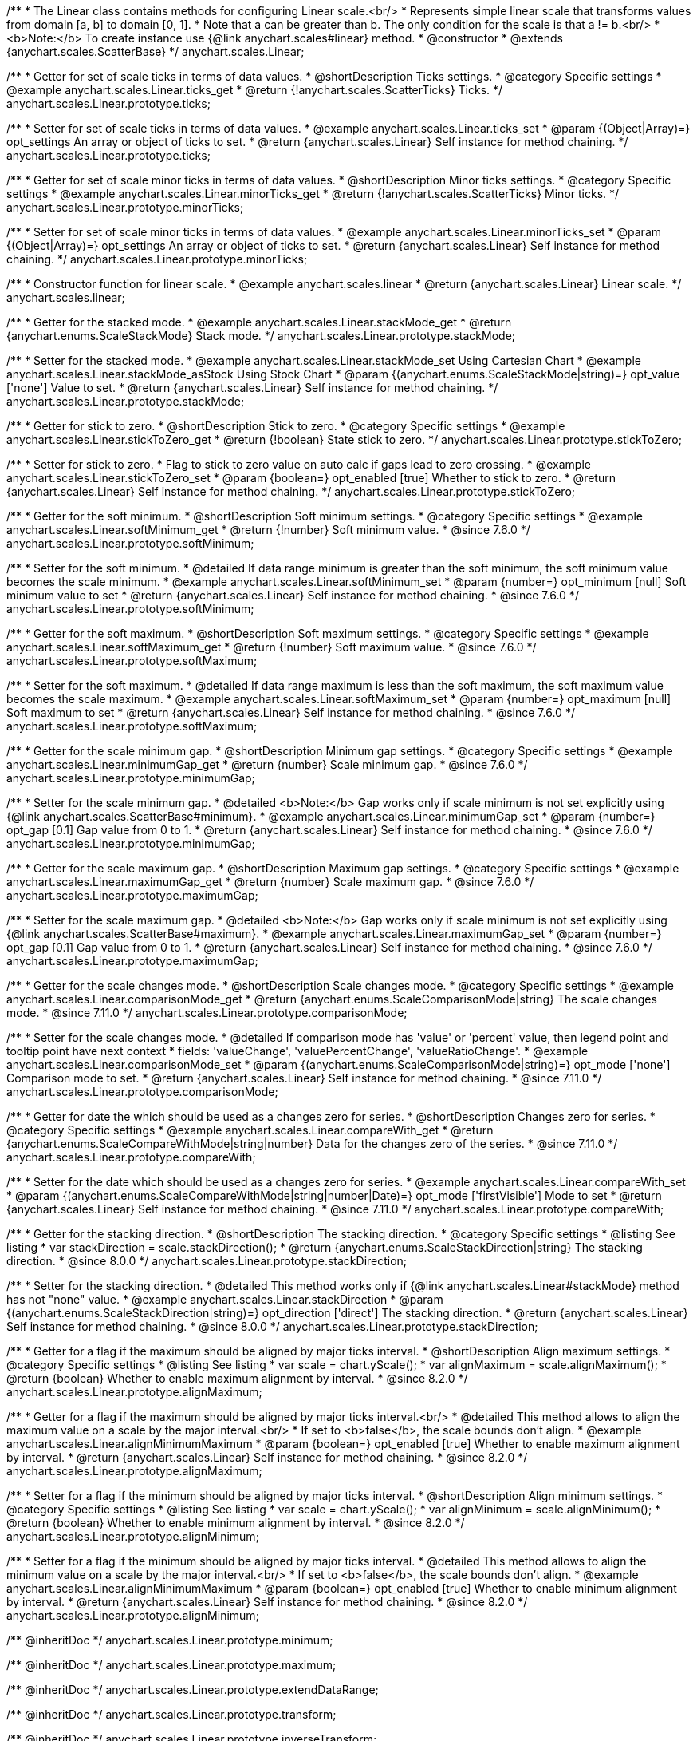 /**
 * The Linear class contains methods for configuring Linear scale.<br/>
 * Represents simple linear scale that transforms values from domain [a, b] to domain [0, 1].
 * Note that a can be greater than b. The only condition for the scale is that a != b.<br/>
 * <b>Note:</b> To create instance use {@link anychart.scales#linear} method.
 * @constructor
 * @extends {anychart.scales.ScatterBase}
 */
anychart.scales.Linear;


//----------------------------------------------------------------------------------------------------------------------
//
//  anychart.scales.Linear.prototype.ticks
//
//----------------------------------------------------------------------------------------------------------------------

/**
 * Getter for set of scale ticks in terms of data values.
 * @shortDescription Ticks settings.
 * @category Specific settings
 * @example anychart.scales.Linear.ticks_get
 * @return {!anychart.scales.ScatterTicks} Ticks.
 */
anychart.scales.Linear.prototype.ticks;

/**
 * Setter for set of scale ticks in terms of data values.
 * @example anychart.scales.Linear.ticks_set
 * @param {(Object|Array)=} opt_settings An array or object of ticks to set.
 * @return {anychart.scales.Linear} Self instance for method chaining.
 */
anychart.scales.Linear.prototype.ticks;


//----------------------------------------------------------------------------------------------------------------------
//
//  anychart.scales.Linear.prototype.minorTicks
//
//----------------------------------------------------------------------------------------------------------------------

/**
 * Getter for set of scale minor ticks in terms of data values.
 * @shortDescription Minor ticks settings.
 * @category Specific settings
 * @example anychart.scales.Linear.minorTicks_get
 * @return {!anychart.scales.ScatterTicks} Minor ticks.
 */
anychart.scales.Linear.prototype.minorTicks;

/**
 * Setter for set of scale minor ticks in terms of data values.
 * @example anychart.scales.Linear.minorTicks_set
 * @param {(Object|Array)=} opt_settings An array or object of ticks to set.
 * @return {anychart.scales.Linear} Self instance for method chaining.
 */
anychart.scales.Linear.prototype.minorTicks;


//----------------------------------------------------------------------------------------------------------------------
//
//  anychart.scales.linear
//
//----------------------------------------------------------------------------------------------------------------------

/**
 * Constructor function for linear scale.
 * @example anychart.scales.linear
 * @return {anychart.scales.Linear} Linear scale.
 */
anychart.scales.linear;


//----------------------------------------------------------------------------------------------------------------------
//
//  anychart.scales.Linear.prototype.stackMode
//
//----------------------------------------------------------------------------------------------------------------------

/**
 * Getter for the stacked mode.
 * @example anychart.scales.Linear.stackMode_get
 * @return {anychart.enums.ScaleStackMode} Stack mode.
 */
anychart.scales.Linear.prototype.stackMode;

/**
 * Setter for the stacked mode.
 * @example anychart.scales.Linear.stackMode_set Using Cartesian Chart
 * @example anychart.scales.Linear.stackMode_asStock Using Stock Chart
 * @param {(anychart.enums.ScaleStackMode|string)=} opt_value ['none'] Value to set.
 * @return {anychart.scales.Linear} Self instance for method chaining.
 */
anychart.scales.Linear.prototype.stackMode;


//----------------------------------------------------------------------------------------------------------------------
//
//  anychart.scales.Linear.prototype.stickToZero;
//
//----------------------------------------------------------------------------------------------------------------------

/**
 * Getter for stick to zero.
 * @shortDescription Stick to zero.
 * @category Specific settings
 * @example anychart.scales.Linear.stickToZero_get
 * @return {!boolean} State stick to zero.
 */
anychart.scales.Linear.prototype.stickToZero;

/**
 * Setter for stick to zero.
 * Flag to stick to zero value on auto calc if gaps lead to zero crossing.
 * @example anychart.scales.Linear.stickToZero_set
 * @param {boolean=} opt_enabled [true] Whether to stick to zero.
 * @return {anychart.scales.Linear} Self instance for method chaining.
 */
anychart.scales.Linear.prototype.stickToZero;


//----------------------------------------------------------------------------------------------------------------------
//
//  anychart.scales.Linear.prototype.softMinimum
//
//----------------------------------------------------------------------------------------------------------------------

/**
 * Getter for the soft minimum.
 * @shortDescription Soft minimum settings.
 * @category Specific settings
 * @example anychart.scales.Linear.softMinimum_get
 * @return {!number} Soft minimum value.
 * @since 7.6.0
 */
anychart.scales.Linear.prototype.softMinimum;

/**
 * Setter for the soft minimum.
 * @detailed If data range minimum is greater than the soft minimum, the soft minimum value becomes the scale minimum.
 * @example anychart.scales.Linear.softMinimum_set
 * @param {number=} opt_minimum [null] Soft minimum value to set
 * @return {anychart.scales.Linear} Self instance for method chaining.
 * @since 7.6.0
 */
anychart.scales.Linear.prototype.softMinimum;


//----------------------------------------------------------------------------------------------------------------------
//
//  anychart.scales.Linear.prototype.softMaximum
//
//----------------------------------------------------------------------------------------------------------------------

/**
 * Getter for the soft maximum.
 * @shortDescription Soft maximum settings.
 * @category Specific settings
 * @example anychart.scales.Linear.softMaximum_get
 * @return {!number} Soft maximum value.
 * @since 7.6.0
 */
anychart.scales.Linear.prototype.softMaximum;

/**
 * Setter for the soft maximum.
 * @detailed If data range maximum is less than the soft maximum, the soft maximum value becomes the scale maximum.
 * @example anychart.scales.Linear.softMaximum_set
 * @param {number=} opt_maximum [null] Soft maximum to set
 * @return {anychart.scales.Linear} Self instance for method chaining.
 * @since 7.6.0
 */
anychart.scales.Linear.prototype.softMaximum;


//----------------------------------------------------------------------------------------------------------------------
//
//  anychart.scales.Linear.prototype.minimumGap
//
//----------------------------------------------------------------------------------------------------------------------

/**
 * Getter for the scale minimum gap.
 * @shortDescription Minimum gap settings.
 * @category Specific settings
 * @example anychart.scales.Linear.minimumGap_get
 * @return {number} Scale minimum gap.
 * @since 7.6.0
 */
anychart.scales.Linear.prototype.minimumGap;

/**
 * Setter for the scale minimum gap.
 * @detailed <b>Note:</b> Gap works only if scale minimum is not set explicitly using {@link anychart.scales.ScatterBase#minimum}.
 * @example anychart.scales.Linear.minimumGap_set
 * @param {number=} opt_gap [0.1] Gap value from 0 to 1.
 * @return {anychart.scales.Linear} Self instance for method chaining.
 * @since 7.6.0
 */
anychart.scales.Linear.prototype.minimumGap;


//----------------------------------------------------------------------------------------------------------------------
//
//  anychart.scales.Linear.prototype.maximumGap
//
//----------------------------------------------------------------------------------------------------------------------

/**
 * Getter for the scale maximum gap.
 * @shortDescription Maximum gap settings.
 * @category Specific settings
 * @example anychart.scales.Linear.maximumGap_get
 * @return {number} Scale maximum gap.
 * @since 7.6.0
 */
anychart.scales.Linear.prototype.maximumGap;

/**
 * Setter for the scale maximum gap.
 * @detailed <b>Note:</b> Gap works only if scale minimum is not set explicitly using {@link anychart.scales.ScatterBase#maximum}.
 * @example anychart.scales.Linear.maximumGap_set
 * @param {number=} opt_gap [0.1] Gap value from 0 to 1.
 * @return {anychart.scales.Linear} Self instance for method chaining.
 * @since 7.6.0
 */
anychart.scales.Linear.prototype.maximumGap;

//----------------------------------------------------------------------------------------------------------------------
//
// anychart.scales.Linear.prototype.comparisonMode
//
//----------------------------------------------------------------------------------------------------------------------

/**
 * Getter for the scale changes mode.
 * @shortDescription Scale changes mode.
 * @category Specific settings
 * @example anychart.scales.Linear.comparisonMode_get
 * @return {anychart.enums.ScaleComparisonMode|string} The scale changes mode.
 * @since 7.11.0
 */
anychart.scales.Linear.prototype.comparisonMode;

/**
 * Setter for the scale changes mode.
 * @detailed If comparison mode has 'value' or 'percent' value, then legend point and tooltip point have next context
 * fields: 'valueChange', 'valuePercentChange', 'valueRatioChange'.
 * @example anychart.scales.Linear.comparisonMode_set
 * @param {(anychart.enums.ScaleComparisonMode|string)=} opt_mode ['none'] Comparison mode to set.
 * @return {anychart.scales.Linear} Self instance for method chaining.
 * @since 7.11.0
 */
anychart.scales.Linear.prototype.comparisonMode;

//----------------------------------------------------------------------------------------------------------------------
//
//  anychart.scales.Linear.prototype.compareWith
//
//----------------------------------------------------------------------------------------------------------------------

/**
 * Getter for date the which should be used as a changes zero for series.
 * @shortDescription Changes zero for series.
 * @category Specific settings
 * @example anychart.scales.Linear.compareWith_get
 * @return {anychart.enums.ScaleCompareWithMode|string|number} Data for the changes zero of the series.
 * @since 7.11.0
 */
anychart.scales.Linear.prototype.compareWith;

/**
 * Setter for the date which should be used as a changes zero for series.
 * @example anychart.scales.Linear.compareWith_set
 * @param {(anychart.enums.ScaleCompareWithMode|string|number|Date)=} opt_mode ['firstVisible'] Mode to set
 * @return {anychart.scales.Linear} Self instance for method chaining.
 * @since 7.11.0
 */
anychart.scales.Linear.prototype.compareWith;

//----------------------------------------------------------------------------------------------------------------------
//
//  anychart.scales.Base.prototype.stackDirection
//
//----------------------------------------------------------------------------------------------------------------------

/**
 * Getter for the stacking direction.
 * @shortDescription The stacking direction.
 * @category Specific settings
 * @listing See listing
 * var stackDirection = scale.stackDirection();
 * @return {anychart.enums.ScaleStackDirection|string} The stacking direction.
 * @since 8.0.0
 */
anychart.scales.Linear.prototype.stackDirection;

/**
 * Setter for the stacking direction.
 * @detailed This method works only if {@link anychart.scales.Linear#stackMode} method has not "none" value.
 * @example anychart.scales.Linear.stackDirection
 * @param {(anychart.enums.ScaleStackDirection|string)=} opt_direction ['direct'] The stacking direction.
 * @return {anychart.scales.Linear} Self instance for method chaining.
 * @since 8.0.0
 */
anychart.scales.Linear.prototype.stackDirection;

//----------------------------------------------------------------------------------------------------------------------
//
//  anychart.scales.Linear.prototype.alignMaximum
//
//----------------------------------------------------------------------------------------------------------------------

/**
 * Getter for a flag if the maximum should be aligned by major ticks interval.
 * @shortDescription Align maximum settings.
 * @category Specific settings
 * @listing See listing
 * var scale = chart.yScale();
 * var alignMaximum = scale.alignMaximum();
 * @return {boolean} Whether to enable maximum alignment by interval.
 * @since 8.2.0
 */
anychart.scales.Linear.prototype.alignMaximum;

/**
 * Getter for a flag if the maximum should be aligned by major ticks interval.<br/>
 * @detailed This method allows to align the maximum value on a scale by the major interval.<br/>
 * If set to <b>false</b>, the scale bounds don't align.
 * @example anychart.scales.Linear.alignMinimumMaximum
 * @param {boolean=} opt_enabled [true] Whether to enable maximum alignment by interval.
 * @return {anychart.scales.Linear} Self instance for method chaining.
 * @since 8.2.0
 */
anychart.scales.Linear.prototype.alignMaximum;

//----------------------------------------------------------------------------------------------------------------------
//
//  anychart.scales.Linear.prototype.alignMinimum
//
//----------------------------------------------------------------------------------------------------------------------

/**
 * Setter for a flag if the minimum should be aligned by major ticks interval.
 * @shortDescription Align minimum settings.
 * @category Specific settings
 * @listing See listing
 * var scale = chart.yScale();
 * var alignMinimum = scale.alignMinimum();
 * @return {boolean} Whether to enable minimum alignment by interval.
 * @since 8.2.0
 */
anychart.scales.Linear.prototype.alignMinimum;

/**
 * Setter for a flag if the minimum should be aligned by major ticks interval.
 * @detailed This method allows to align the minimum value on a scale by the major interval.<br/>
 * If set to <b>false</b>, the scale bounds don't align.
 * @example anychart.scales.Linear.alignMinimumMaximum
 * @param {boolean=} opt_enabled [true] Whether to enable minimum alignment by interval.
 * @return {anychart.scales.Linear} Self instance for method chaining.
 * @since 8.2.0
 */
anychart.scales.Linear.prototype.alignMinimum;

/** @inheritDoc */
anychart.scales.Linear.prototype.minimum;

/** @inheritDoc */
anychart.scales.Linear.prototype.maximum;

/** @inheritDoc */
anychart.scales.Linear.prototype.extendDataRange;

/** @inheritDoc */
anychart.scales.Linear.prototype.transform;

/** @inheritDoc */
anychart.scales.Linear.prototype.inverseTransform;

/** @inheritDoc */
anychart.scales.Linear.prototype.inverted;

/** @inheritDoc */
anychart.scales.Linear.prototype.startAutoCalc;

/** @inheritDoc */
anychart.scales.Linear.prototype.finishAutoCalc;

/** @inheritDoc */
anychart.scales.Linear.prototype.listen;

/** @inheritDoc */
anychart.scales.Linear.prototype.listenOnce;

/** @inheritDoc */
anychart.scales.Linear.prototype.unlisten;

/** @inheritDoc */
anychart.scales.Linear.prototype.unlistenByKey;

/** @inheritDoc */
anychart.scales.Linear.prototype.removeAllListeners;

/** @inheritDoc */
anychart.scales.Linear.prototype.getType;

/** @inheritDoc */
anychart.scales.Linear.prototype.maxTicksCount;
